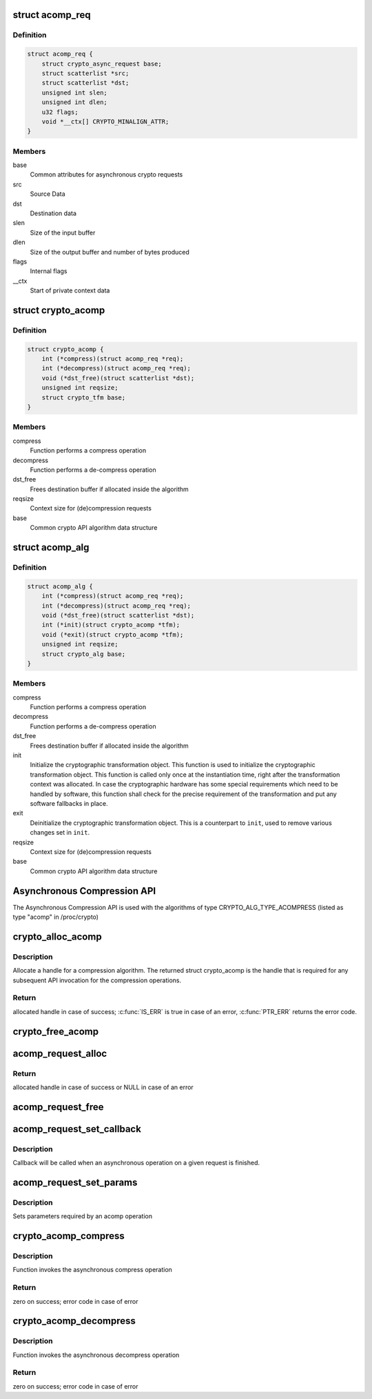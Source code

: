.. -*- coding: utf-8; mode: rst -*-
.. src-file: include/crypto/acompress.h

.. _`acomp_req`:

struct acomp_req
================

.. c:type:: struct acomp_req

    asynchronous (de)compression request

.. _`acomp_req.definition`:

Definition
----------

.. code-block:: c

    struct acomp_req {
        struct crypto_async_request base;
        struct scatterlist *src;
        struct scatterlist *dst;
        unsigned int slen;
        unsigned int dlen;
        u32 flags;
        void *__ctx[] CRYPTO_MINALIGN_ATTR;
    }

.. _`acomp_req.members`:

Members
-------

base
    Common attributes for asynchronous crypto requests

src
    Source Data

dst
    Destination data

slen
    Size of the input buffer

dlen
    Size of the output buffer and number of bytes produced

flags
    Internal flags

\__ctx
    Start of private context data

.. _`crypto_acomp`:

struct crypto_acomp
===================

.. c:type:: struct crypto_acomp

    user-instantiated objects which encapsulate algorithms and core processing logic

.. _`crypto_acomp.definition`:

Definition
----------

.. code-block:: c

    struct crypto_acomp {
        int (*compress)(struct acomp_req *req);
        int (*decompress)(struct acomp_req *req);
        void (*dst_free)(struct scatterlist *dst);
        unsigned int reqsize;
        struct crypto_tfm base;
    }

.. _`crypto_acomp.members`:

Members
-------

compress
    Function performs a compress operation

decompress
    Function performs a de-compress operation

dst_free
    Frees destination buffer if allocated inside the
    algorithm

reqsize
    Context size for (de)compression requests

base
    Common crypto API algorithm data structure

.. _`acomp_alg`:

struct acomp_alg
================

.. c:type:: struct acomp_alg

    asynchronous compression algorithm

.. _`acomp_alg.definition`:

Definition
----------

.. code-block:: c

    struct acomp_alg {
        int (*compress)(struct acomp_req *req);
        int (*decompress)(struct acomp_req *req);
        void (*dst_free)(struct scatterlist *dst);
        int (*init)(struct crypto_acomp *tfm);
        void (*exit)(struct crypto_acomp *tfm);
        unsigned int reqsize;
        struct crypto_alg base;
    }

.. _`acomp_alg.members`:

Members
-------

compress
    Function performs a compress operation

decompress
    Function performs a de-compress operation

dst_free
    Frees destination buffer if allocated inside the algorithm

init
    Initialize the cryptographic transformation object.
    This function is used to initialize the cryptographic
    transformation object. This function is called only once at
    the instantiation time, right after the transformation context
    was allocated. In case the cryptographic hardware has some
    special requirements which need to be handled by software, this
    function shall check for the precise requirement of the
    transformation and put any software fallbacks in place.

exit
    Deinitialize the cryptographic transformation object. This is a
    counterpart to \ ``init``\ , used to remove various changes set in
    \ ``init``\ .

reqsize
    Context size for (de)compression requests

base
    Common crypto API algorithm data structure

.. _`asynchronous-compression-api`:

Asynchronous Compression API
============================

The Asynchronous Compression API is used with the algorithms of type
CRYPTO_ALG_TYPE_ACOMPRESS (listed as type "acomp" in /proc/crypto)

.. _`crypto_alloc_acomp`:

crypto_alloc_acomp
==================

.. c:function:: struct crypto_acomp *crypto_alloc_acomp(const char *alg_name, u32 type, u32 mask)

    - allocate ACOMPRESS tfm handle

    :param const char \*alg_name:
        is the cra_name / name or cra_driver_name / driver name of the
        compression algorithm e.g. "deflate"

    :param u32 type:
        specifies the type of the algorithm

    :param u32 mask:
        specifies the mask for the algorithm

.. _`crypto_alloc_acomp.description`:

Description
-----------

Allocate a handle for a compression algorithm. The returned struct
crypto_acomp is the handle that is required for any subsequent
API invocation for the compression operations.

.. _`crypto_alloc_acomp.return`:

Return
------

allocated handle in case of success; \ :c:func:`IS_ERR`\  is true in case
of an error, \ :c:func:`PTR_ERR`\  returns the error code.

.. _`crypto_free_acomp`:

crypto_free_acomp
=================

.. c:function:: void crypto_free_acomp(struct crypto_acomp *tfm)

    - free ACOMPRESS tfm handle

    :param struct crypto_acomp \*tfm:
        ACOMPRESS tfm handle allocated with \ :c:func:`crypto_alloc_acomp`\ 

.. _`acomp_request_alloc`:

acomp_request_alloc
===================

.. c:function:: struct acomp_req *acomp_request_alloc(struct crypto_acomp *tfm)

    - allocates asynchronous (de)compression request

    :param struct crypto_acomp \*tfm:
        ACOMPRESS tfm handle allocated with \ :c:func:`crypto_alloc_acomp`\ 

.. _`acomp_request_alloc.return`:

Return
------

allocated handle in case of success or NULL in case of an error

.. _`acomp_request_free`:

acomp_request_free
==================

.. c:function:: void acomp_request_free(struct acomp_req *req)

    - zeroize and free asynchronous (de)compression request as well as the output buffer if allocated inside the algorithm

    :param struct acomp_req \*req:
        request to free

.. _`acomp_request_set_callback`:

acomp_request_set_callback
==========================

.. c:function:: void acomp_request_set_callback(struct acomp_req *req, u32 flgs, crypto_completion_t cmpl, void *data)

    - Sets an asynchronous callback

    :param struct acomp_req \*req:
        request that the callback will be set for

    :param u32 flgs:
        specify for instance if the operation may backlog

    :param crypto_completion_t cmpl:
        *undescribed*

    :param void \*data:
        private data used by the caller

.. _`acomp_request_set_callback.description`:

Description
-----------

Callback will be called when an asynchronous operation on a given
request is finished.

.. _`acomp_request_set_params`:

acomp_request_set_params
========================

.. c:function:: void acomp_request_set_params(struct acomp_req *req, struct scatterlist *src, struct scatterlist *dst, unsigned int slen, unsigned int dlen)

    - Sets request parameters

    :param struct acomp_req \*req:
        asynchronous compress request

    :param struct scatterlist \*src:
        pointer to input buffer scatterlist

    :param struct scatterlist \*dst:
        pointer to output buffer scatterlist. If this is NULL, the
        acomp layer will allocate the output memory

    :param unsigned int slen:
        size of the input buffer

    :param unsigned int dlen:
        size of the output buffer. If dst is NULL, this can be used by
        the user to specify the maximum amount of memory to allocate

.. _`acomp_request_set_params.description`:

Description
-----------

Sets parameters required by an acomp operation

.. _`crypto_acomp_compress`:

crypto_acomp_compress
=====================

.. c:function:: int crypto_acomp_compress(struct acomp_req *req)

    - Invoke asynchronous compress operation

    :param struct acomp_req \*req:
        asynchronous compress request

.. _`crypto_acomp_compress.description`:

Description
-----------

Function invokes the asynchronous compress operation

.. _`crypto_acomp_compress.return`:

Return
------

zero on success; error code in case of error

.. _`crypto_acomp_decompress`:

crypto_acomp_decompress
=======================

.. c:function:: int crypto_acomp_decompress(struct acomp_req *req)

    - Invoke asynchronous decompress operation

    :param struct acomp_req \*req:
        asynchronous compress request

.. _`crypto_acomp_decompress.description`:

Description
-----------

Function invokes the asynchronous decompress operation

.. _`crypto_acomp_decompress.return`:

Return
------

zero on success; error code in case of error

.. This file was automatic generated / don't edit.

